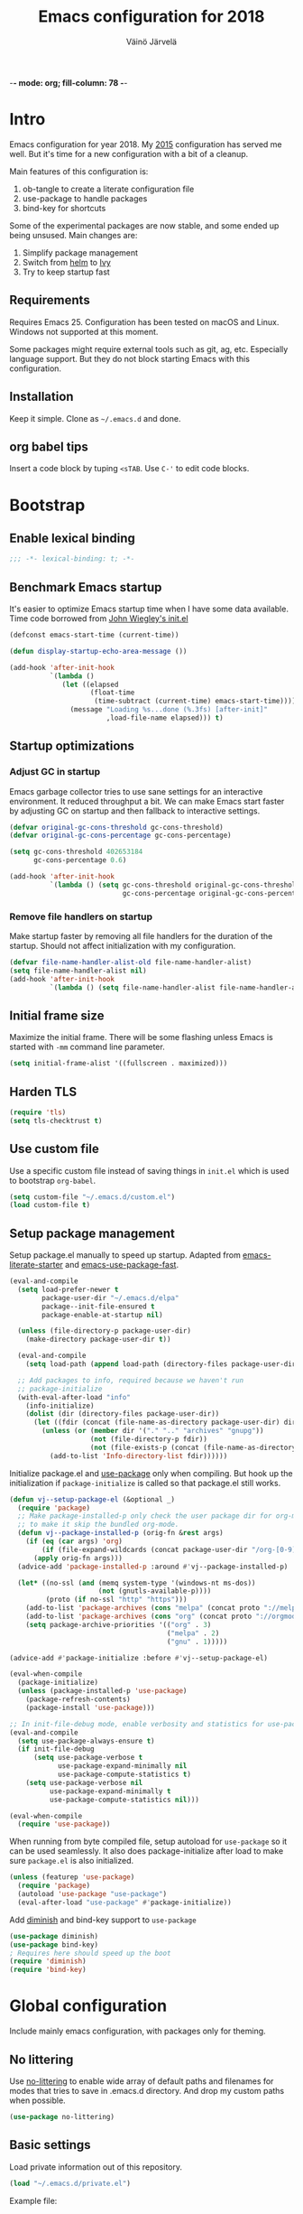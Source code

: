 -*- mode: org; fill-column: 78 -*-
#+TITLE: Emacs configuration for 2018
#+AUTHOR: Väinö Järvelä
#+OPTIONS: toc:4 h:4

* Intro

Emacs configuration for year 2018. My [[https://github.com/Kaali/vj-emacs-0f][2015]] configuration has served me
well. But it's time for a new configuration with a bit of a cleanup.

Main features of this configuration is:

1. ob-tangle to create a literate configuration file
2. use-package to handle packages
3. bind-key for shortcuts

Some of the experimental packages are now stable, and some ended up
being unsused. Main changes are:

1. Simplify package management
2. Switch from [[https://github.com/emacs-helm/helm][helm]] to [[https://github.com/abo-abo/swiper][Ivy]]
3. Try to keep startup fast

** Requirements

Requires Emacs 25. Configuration has been tested on macOS and
Linux. Windows not supported at this moment.

Some packages might require external tools such as git, ag, etc.
Especially language support. But they do not block starting Emacs with
this configuration.

** Installation

Keep it simple. Clone as =~/.emacs.d= and done.

** org babel tips

Insert a code block by tuping =<sTAB=.
Use =C-'= to edit code blocks.

* Bootstrap
** Enable lexical binding
#+BEGIN_SRC emacs-lisp
  ;;; -*- lexical-binding: t; -*-
#+END_SRC

** Benchmark Emacs startup

It's easier to optimize Emacs startup time when I have some data
available. Time code borrowed from [[https://github.com/jwiegley/dot-emacs/blob/master/init.el][John Wiegley's init.el]]

#+BEGIN_SRC emacs-lisp
  (defconst emacs-start-time (current-time))

  (defun display-startup-echo-area-message ())

  (add-hook 'after-init-hook
            `(lambda ()
               (let ((elapsed
                      (float-time
                       (time-subtract (current-time) emacs-start-time))))
                 (message "Loading %s...done (%.3fs) [after-init]"
                          ,load-file-name elapsed))) t)
#+END_SRC

** Startup optimizations
*** Adjust GC in startup

Emacs garbage collector tries to use sane settings for an interactive
environment. It reduced throughput a bit. We can make Emacs start
faster by adjusting GC on startup and then fallback to interactive
settings.

#+BEGIN_SRC emacs-lisp
  (defvar original-gc-cons-threshold gc-cons-threshold)
  (defvar original-gc-cons-percentage gc-cons-percentage)

  (setq gc-cons-threshold 402653184
        gc-cons-percentage 0.6)

  (add-hook 'after-init-hook
            `(lambda () (setq gc-cons-threshold original-gc-cons-threshold
                              gc-cons-percentage original-gc-cons-percentage)) t)

#+END_SRC
*** Remove file handlers on startup

Make startup faster by removing all file handlers for the duration of
the startup. Should not affect initialization with my configuration.

#+BEGIN_SRC emacs-lisp
  (defvar file-name-handler-alist-old file-name-handler-alist)
  (setq file-name-handler-alist nil)
  (add-hook 'after-init-hook
            `(lambda () (setq file-name-handler-alist file-name-handler-alist-old)) t)
#+END_SRC

** Initial frame size

Maximize the initial frame. There will be some flashing unless Emacs
is started with =-mm= command line parameter.

#+BEGIN_SRC emacs-lisp
  (setq initial-frame-alist '((fullscreen . maximized)))
#+END_SRC

** Harden TLS

#+BEGIN_SRC emacs-lisp
  (require 'tls)
  (setq tls-checktrust t)
#+END_SRC

** Use custom file
Use a specific custom file instead of saving things in =init.el= which
is used to bootstrap =org-babel=.

#+BEGIN_SRC emacs-lisp
  (setq custom-file "~/.emacs.d/custom.el")
  (load custom-file t)
#+END_SRC

** Setup package management

Setup package.el manually to speed up startup. Adapted from
[[https://github.com/gilbertw1/emacs-literate-starter/blob/master/emacs.org#emacs-initialization][emacs-literate-starter]] and [[https://github.com/nilcons/emacs-use-package-fast][emacs-use-package-fast]].

#+BEGIN_SRC emacs-lisp
  (eval-and-compile
    (setq load-prefer-newer t
          package-user-dir "~/.emacs.d/elpa"
          package--init-file-ensured t
          package-enable-at-startup nil)

    (unless (file-directory-p package-user-dir)
      (make-directory package-user-dir t))

    (eval-and-compile
      (setq load-path (append load-path (directory-files package-user-dir t "^[^.]" t))))

    ;; Add packages to info, required because we haven't run
    ;; package-initialize
    (with-eval-after-load "info"
      (info-initialize)
      (dolist (dir (directory-files package-user-dir))
        (let ((fdir (concat (file-name-as-directory package-user-dir) dir)))
          (unless (or (member dir '("." ".." "archives" "gnupg"))
                      (not (file-directory-p fdir))
                      (not (file-exists-p (concat (file-name-as-directory fdir) "dir"))))
            (add-to-list 'Info-directory-list fdir))))))
#+END_SRC

Initialize package.el and [[https://github.com/jwiegley/use-package][use-package]] only when compiling. But hook up
the initialization if =package-initialize= is called so that package.el
still works.

#+BEGIN_SRC emacs-lisp
  (defun vj--setup-package-el (&optional _)
    (require 'package)
    ;; Make package-installed-p only check the user package dir for org-mode
    ;; to make it skip the bundled org-mode.
    (defun vj--package-installed-p (orig-fn &rest args)
      (if (eq (car args) 'org)
          (if (file-expand-wildcards (concat package-user-dir "/org-[0-9]*")) t nil)
        (apply orig-fn args)))
    (advice-add 'package-installed-p :around #'vj--package-installed-p)

    (let* ((no-ssl (and (memq system-type '(windows-nt ms-dos))
                        (not (gnutls-available-p))))
           (proto (if no-ssl "http" "https")))
      (add-to-list 'package-archives (cons "melpa" (concat proto "://melpa.org/packages/")) t)
      (add-to-list 'package-archives (cons "org" (concat proto "://orgmode.org/elpa/")) t)
      (setq package-archive-priorities '(("org" . 3)
                                         ("melpa" . 2)
                                         ("gnu" . 1)))))

  (advice-add #'package-initialize :before #'vj--setup-package-el)

  (eval-when-compile
    (package-initialize)
    (unless (package-installed-p 'use-package)
      (package-refresh-contents)
      (package-install 'use-package)))

  ;; In init-file-debug mode, enable verbosity and statistics for use-package.
  (eval-and-compile
    (setq use-package-always-ensure t)
    (if init-file-debug
        (setq use-package-verbose t
              use-package-expand-minimally nil
              use-package-compute-statistics t)
      (setq use-package-verbose nil
            use-package-expand-minimally t
            use-package-compute-statistics nil)))

  (eval-when-compile
    (require 'use-package))
#+END_SRC

When running from byte compiled file, setup autoload for =use-package=
so it can be used seamlessly. It also does package-initialize after
load to make sure =package.el= is also initialized.

#+BEGIN_SRC emacs-lisp
  (unless (featurep 'use-package)
    (require 'package)
    (autoload 'use-package "use-package")
    (eval-after-load "use-package" #'package-initialize))
#+END_SRC

Add [[https://github.com/emacsmirror/diminish][diminish]] and bind-key support to =use-package=

#+BEGIN_SRC emacs-lisp
  (use-package diminish)
  (use-package bind-key)
  ; Requires here should speed up the boot
  (require 'diminish)
  (require 'bind-key)
#+END_SRC

* Global configuration

Include mainly emacs configuration, with packages only for theming.

** No littering

Use [[https://github.com/emacscollective/no-littering][no-littering]] to enable wide array of default paths and filenames for modes
that tries to save in .emacs.d directory. And drop my custom paths when
possible.

#+BEGIN_SRC emacs-lisp
  (use-package no-littering)
#+END_SRC

** Basic settings

Load private information out of this repository.

#+BEGIN_SRC emacs-lisp
  (load "~/.emacs.d/private.el")
#+END_SRC

Example file:

#+BEGIN_SRC emacs-lisp :tangle no
  (setq user-full-name "Väinö Järvelä"
        user-mail-address "vaino.jarvela@example.com")
#+END_SRC

Some really basic self-explanatory settings:

#+BEGIN_SRC emacs-lisp
  (setq
   inhibit-startup-message t
   require-final-newline t
   major-mode 'text-mode
   confirm-kill-emacs 'y-or-n-p
   kill-do-not-save-duplicates t)

  (put 'narrow-to-region 'disabled nil)

  (defalias 'yes-or-no-p 'y-or-n-p)

  (setq sentence-end-double-space nil)

  (set-language-environment "UTF-8")
  (prefer-coding-system 'utf-8)
  (setq locale-coding-system 'utf-8)

  (setq mouse-yank-at-point t)
  (setq save-interprogram-paste-before-kill t)

  (setq scroll-conservatively 1000
        scroll-margin 0
        scroll-preserve-screen-position t
        hscroll-margin 1
        hscroll-step 1)
#+END_SRC

Revert changed files automatically if I haven't touched them:

#+BEGIN_SRC emacs-lisp
  (global-auto-revert-mode t)
  (diminish 'auto-revert-mode)
#+END_SRC

Mark-ring is navigable by typing =C-u C-SPC= and then repeating
=C-SPC= forever:

#+BEGIN_SRC emacs-lisp
  (setq set-mark-command-repeat-pop t)
#+END_SRC

When executing shell commands from emacs, set =PATH= correctly. This
slows down Emacs startup quite a lot depending on what the shell does.
I have [[https://github.com/creationix/nvm][nvm]] installed, which slows it down quite a lot.

For some reason I have to run it twice to get a final =PATH= should
investigate why.

#+BEGIN_SRC emacs-lisp
  (use-package exec-path-from-shell
    :unless (memq window-system '(w32))
    :config
    (setq exec-path-from-shell-check-startup-files nil)
    (if (>= emacs-major-version 26)
        (make-thread #'exec-path-from-shell-initialize)
      (exec-path-from-shell-initialize)))
#+END_SRC

Delete selected text when backspacing:

#+BEGIN_SRC emacs-lisp
  (delete-selection-mode t)
#+END_SRC

When splitting windows, resize them all equally instead of just
splitting the active window:

#+BEGIN_SRC emacs-lisp
  (setq window-combination-resize t)
#+END_SRC

Setup backups and history.

#+BEGIN_SRC emacs-lisp
  (savehist-mode 1)
  (setq history-length t)
  (setq history-delete-duplicates t)
  (setq savehist-save-minibuffer-history 1)
  (setq savehist-additional-variables
        '(kill-ring
          search-ring
          regexp-search-ring))
#+END_SRC

Emacs 26 has a better auto save system, which actually auto saves the
original file. That it what I actually want of a auto save system. So
on Emacs 26 use the new auto save system and disable backups as they
are not needed anymore. And I have never actually restored a old
backup from Emacs so it's not necessary for that either.

#+BEGIN_SRC emacs-lisp
  (if (>= emacs-major-version 26)
      (progn
        (auto-save-visited-mode t)
        (setq auto-save-timeout 30
              auto-save-interval 0
              make-backup-files nil
              create-lockfiles nil))
    (progn
      (setq delete-old-versions -1)
      (setq version-control t)
      (setq vc-make-backup-files t)
      (setq auto-save-file-name-transforms '((".*" "~/.emacs.d/auto-save-list/" t)))
  ))
#+END_SRC

Also enable out-of-focus auto saving. The timing can be wrong when
switching between shell and Emacs to run commands. So make sure that
all files are saved when Emacs goes out of focus.

#+BEGIN_SRC emacs-lisp
  (when (>= emacs-major-version 26)
      (defun save-some-buffers-without-prompt ()
        (save-some-buffers
         :no-prompt
         (lambda ()
           (not (and buffer-auto-save-file-name
                     auto-save-visited-file-name)))))
      (add-hook 'focus-out-hook #'save-some-buffers-without-prompt))
#+END_SRC

** Indentation

Sadly tabs seems to have lost the indentation war. So let's just use
spaces:

#+BEGIN_SRC emacs-lisp
  (setq-default indent-tabs-mode nil)
#+END_SRC

Indent with 4 spaces and set some default styles:

#+BEGIN_SRC emacs-lisp
  (setq c-default-style
        '((java-mode . "java") (awk-mode . "awk") (other . "bsd"))
        c-basic-offset 4)
#+END_SRC

** Compilation

By default Emacs sticks to the bottom of the compilation buffer only
if the user puts the point at the bottom.

Automatic scrolling can be enabled with:

#+BEGIN_SRC emacs-lisp :tangle no
  (setq compilation-scroll-output t)
#+END_SRC

But I like it more that it stops at the first error with:

#+BEGIN_SRC emacs-lisp
  (setq compilation-scroll-output 'first-error)
#+END_SRC

I usually use multiple frames to split my display. So please don't
open more than one compilation buffer:

#+BEGIN_SRC emacs-lisp
  (add-to-list
   'display-buffer-alist
   '("\\*compilation\\*" display-buffer-reuse-window
     (reusable-frames . t)))
#+END_SRC

** Windows settings

Speed up reading sub-process output on Windows. The default setting is
optimized for MS-DOS sub-processes. This is the new default in Emacs
master-branch.

#+BEGIN_SRC emacs-lisp
  (when (boundp 'w32-pipe-read-delay)
    (setq w32-pipe-read-delay 0))
#+END_SRC

** Mac settings

Setup Mac keyboard to be close to Linux.

#+BEGIN_SRC emacs-lisp
  (if (eq system-type 'darwin)
    (setq mac-pass-option-to-system nil
          mac-pass-control-to-system nil
          mac-pass-command-to-system nil
          mac-command-key-is-meta t
          mac-option-key-is-meta nil
          mac-command-modifier 'meta
          mac-option-modifier 'control
          mac-control-modifier 'control
          mac-function-modifier 'meta))
#+END_SRC

Use macOS default browser for urls:

#+BEGIN_SRC emacs-lisp
  (if (eq system-type 'darwin)
      (setq browse-url-browser-function 'browse-url-default-macosx-browser))
#+END_SRC

I don't like macOS native fullscreen mode, so if I wish to run Emacs
in fullscreen-mode, then fake it rather than using native stuff:

#+BEGIN_SRC emacs-lisp
  (setq ns-use-native-fullscreen nil)
#+END_SRC

** Visual

Set a font.

#+BEGIN_SRC emacs-lisp
  ;; adapted from https://www.emacswiki.org/emacs/SetFonts
  (require 'seq)
  (defun font-candidate (&rest fonts)
    "Return the first available font."
    (seq-find (lambda (x) (find-font (font-spec :name x))) fonts))

  (if (eq system-type 'windows-nt)
      (progn
        (setq inhibit-compacting-font-caches t)
        (set-frame-font (font-candidate "Noto Mono-9" "Input-13" "DejaVu Sans Mono-9" "Consolas-9") nil t))
    (set-frame-font (font-candidate "Noto Mono-12" "Input-13" "DejaVu Sans Mono-9" "Consolas-9") nil t))
  (set-face-attribute 'default (selected-frame))
#+END_SRC

Disable extra emacs cruft.

#+BEGIN_SRC emacs-lisp
  (tool-bar-mode -1)
  (scroll-bar-mode -1)
  (unless (eq system-type 'mac)
    (menu-bar-mode -1))
#+END_SRC

Setup a dark theme. Light theme makes the text crisper, but I cannot find
light themes with good contrast while not being glaring.

#+BEGIN_SRC emacs-lisp
  (use-package color-theme-sanityinc-tomorrow
    :demand t
    :config
    (load-theme 'sanityinc-tomorrow-night t))
#+END_SRC

Global settings related to Emacs UI.

#+BEGIN_SRC emacs-lisp
  (setq-default
   ;; Improve performance, especially with long lines or large buffers
   bidi-display-reordering nil
   jit-lock-stealth-nice 0.1
   jit-lock-stealth-time 0.2
   ;; Clean up visual cruft
   indicate-buffer-boundaries nil
   indicate-empty-lines nil)
#+END_SRC

Make the fringe a bit smaller. Looks a lot nicer than the default wide
one when using [[diff-hl]] in the fringe. But it also requires some care
with some fringe bitmaps, which is why I include [[fringe-helper]].

#+BEGIN_SRC emacs-lisp
  (fringe-mode 4)
#+END_SRC

Show column number and buffer size in the modeline.

#+BEGIN_SRC emacs-lisp
  (column-number-mode t)
  (size-indication-mode t)
#+END_SRC

Reduce Emacs bells but keep it on as a visual bell.

Previously I tried to flash the modeline but in some cases it made
Emacs slow down a lot. Especially on Windows.

Implementation is based on [[https://www.emacswiki.org/emacs/AlarmBell][AlarmBell Emacs Wiki]].

#+BEGIN_SRC emacs-lisp
  (setq visual-bell 1)
  (setq ring-bell-function
        (lambda ()
          (unless (memq this-command
                        '(isearch-abort
                          abort-recursive-edit 
                          exit-minibuffer
                          keyboard-quit))
            (ding))))
#+END_SRC

Modeline customization. I'm removing the vc-mode stuff as it's usually
out of date with magit.

#+BEGIN_SRC emacs-lisp
  (defun vj--modeline-justify (left right)
    (let* ((l (format-mode-line left))
           (r (format-mode-line right))
           (width (max 0 (- (window-total-width) (string-width l) (string-width r))))
           (fill (make-string width ? )))
      (concat l fill r)))

  (defvar vj--projectile-mode-line)
  (put 'vj--projectile-mode-line 'risky-local-variable t)
  (eval-after-load "projectile"
    '(progn
       (setq vj--projectile-mode-line
             '(:propertize
               (:eval (when (projectile-project-p)
                        (concat " [" (projectile-project-name) "]")))))))

  (setq-default mode-line-format
                '((:eval (vj--modeline-justify
                          '("%e"
                            mode-line-front-space
                            mode-line-modified
                            "%4l:%c"
                            vj--projectile-mode-line
                            " %[" mode-line-buffer-identification "%]")
                          '(" "
                            mode-line-modes
                            mode-line-misc-info
                            mode-line-end-spaces)))))
#+END_SRC

** Keyboard
*** Global keyboard

I use this key for switching between windows in a single application
on macOS, but Emacs eats the shortcut when I try to use the same
shortcut for switching between frames:

#+BEGIN_SRC emacs-lisp
  (bind-key "M-`" 'other-frame)
#+END_SRC

Free =C-m= from being return, and bindable as a shortcut:

#+BEGIN_SRC emacs-lisp
  (define-key input-decode-map [?\C-m] [C-m])
#+END_SRC

I like to use meta+arrow for moving between windows:

#+BEGIN_SRC emacs-lisp
  (windmove-default-keybindings 'meta)
#+END_SRC

Setup better defaults for Emacs keybindings:

#+BEGIN_SRC emacs-lisp
  ;; Always reindent on newline
  (bind-key "RET" 'newline-and-indent)

  ;; I want to use regexps by default with query-replace
  (bind-key "M-%" 'query-replace-regexp)
  (bind-key "C-M-%" 'query-replace)

  ;; Kill this buffer by default
  (bind-key "C-x k" 'kill-this-buffer)
  (bind-key "C-x K" 'kill-buffer)

  ;; With control as meta, I need C-/ for completion because of muscle
  ;; memory, and I never use C-z
  (bind-key "C-z" 'undo)
#+END_SRC

I use join-line a lot:

#+BEGIN_SRC emacs-lisp
  (bind-key "M-j" 'join-line)
#+END_SRC

*** Vim-like features

I don't like emacs =zap-to-char= as it eats the char I'm zapping to. I
usually/always want to keep the char I'm zapping to.

#+BEGIN_SRC emacs-lisp
  (defun vj/zap-up-to-char (arg char)
    "Zap up to a character."
    (interactive "p\ncZap up to char: ")
    (zap-to-char arg char)
    (insert char)
    (forward-char -1))

  (bind-key "M-z" 'vj/zap-up-to-char)
#+END_SRC

*** cycle spacing
This requires a bit newer emacs version. It allows you to cycle
between three different whitespace amount around a point:

1. Delete all but one space
2. Delete all space
3. Keep original spaces

#+BEGIN_SRC emacs-lisp
  (bind-key* "C-M-SPC" 'cycle-spacing)
#+END_SRC

** el-patch

Use [[https://github.com/raxod502/el-patch][el-patch]] for modifying package functionality. Provides a safer way
to modify defs by providing validation and diffing capabilities.

#+BEGIN_SRC emacs-lisp
  (use-package el-patch
    :commands (el-patch-defmacro el-patch-defsubst el-patch-defvar
               el-patch-defconst el-patch-defcustom
               el-patch-define-minor-mode el-patch-feature))
#+END_SRC

** async

Use [[https://github.com/jwiegley/emacs-async][emacs-async]] to compile packages asynchronously.

#+BEGIN_SRC emacs-lisp
  (use-package async
    :config
    (setq async-bytecomp-package-mode t))
#+END_SRC

* Major modes
** Magit

[[https://magit.vc/][Magit]] the magic git integration.

#+BEGIN_SRC emacs-lisp
  (use-package magit
    :defer 5
    :after ivy
    :preface
    (defun vj--demand-magit-if-git-registered ()
      (when (vc-git-registered (buffer-file-name))
        (require 'magit)))
    (add-to-list 'find-file-hook #'vj--demand-magit-if-git-registered)
    :config
    (setq
     magit-completing-read-function 'ivy-completing-read
     magit-save-repository-buffers 'dontask
     magit-wip-after-save-local-mode-lighter nil
     magit-wip-after-apply-mode-lighter nil
     magit-wip-before-change-mode-lighter nil
     magit-no-message '("Turning on magit-auto-revert-mode...")
     git-commit-summary-max-length 50)
    (magit-wip-after-save-mode)
    (magit-wip-after-apply-mode)
    (magit-wip-before-change-mode)
    :bind ("C-x g" . magit-status))
#+END_SRC

Also install [[https://github.com/magit/git-modes][git-modes]] from =Magit= to make editing git files a bit
better. They are actually released as three packages.

#+BEGIN_SRC emacs-lisp
  (use-package gitconfig-mode
    :mode ("/\\.gitconfig\\'"
           "/\\.git/config\\'"
           "/modules/.*/config\\'"
           "/git/config\\'"
           "/\\.gitmodules\\'"
           "/etc/gitconfig\\'"))

  (use-package gitattributes-mode
    :mode ("/\\.gitattributes\\'"
           "/info/attributes\\'"
           "/git/attributes\\'"))

  (use-package gitignore-mode
    :mode ("/\\.gitignore\\'"
           "/info/exclude\\'"
           "/git/ignore\\'"))
#+END_SRC

Use [[https://github.com/magit/ssh-agency/blob/master/ssh-agency.el][ssh-agency]] to handle ssh-agent for git with Windows.

#+BEGIN_SRC emacs-lisp
  (use-package ssh-agency
    :after magit
    :if (eq system-type 'windows-nt))
#+END_SRC

** yaml

#+BEGIN_SRC emacs-lisp
  (use-package yaml-mode
    :mode "\\.ya?ml$")
#+END_SRC

** jinja2

#+BEGIN_SRC emacs-lisp
  (use-package jinja2-mode
    :mode ("\\.j2\\'" . jinja2-mode))
#+END_SRC

** markdown

#+BEGIN_SRC emacs-lisp
  (use-package markdown-mode
    :mode "\\.md$")
#+END_SRC

** ediff

The default configuration is horrible for window configurations. I
really don't want any package to create new frames for me. And I
usually split my display vertically, so use horizontal splits.

Also add a hook that saves and restores window configurations when I'm
done with =ediff=.

When running ediff from magit, it creates a temporary C -buffer. Emacs
26 auto-save-visited-mode tries to save that buffer and asks for a
filename for it. This seems to be because ediff hooks up
auto-save-mode and touches some buffer local variables which makes
this happen.

So my quick fix is to just override that function when running Emacs
>= 26. This is a hack, but it works for me.

#+BEGIN_SRC emacs-lisp
  (setq ediff-window-setup-function 'ediff-setup-windows-plain)
  (setq ediff-split-window-function 'split-window-horizontally)

  (add-hook 'ediff-load-hook
            (lambda ()
              (when (>= emacs-major-version 26)
                (defun ediff-arrange-autosave-in-merge-jobs (merge-buffer-file)))
              (add-hook 'ediff-before-setup-hook
                        (lambda ()
                          (setq ediff-saved-window-configuration (current-window-configuration))))
              (let ((restore-window-configuration
                     (lambda ()
                       (set-window-configuration ediff-saved-window-configuration))))
                (add-hook 'ediff-quit-hook restore-window-configuration 'append)
                (add-hook 'ediff-suspend-hook restore-window-configuration 'append))))
#+END_SRC

** eshell

#+BEGIN_SRC emacs-lisp
    (use-package eshell
      :preface
      (defun vj--new-eshell () (interactive) (eshell t))

      ;; isearch things copied from jwiegley's emacs config
      (defvar eshell-isearch-map
        (let ((map (copy-keymap isearch-mode-map)))
          (define-key map [(control ?m)] 'eshell-isearch-return)
          (define-key map [return]       'eshell-isearch-return)
          (define-key map [(control ?r)] 'eshell-isearch-repeat-backward)
          (define-key map [(control ?s)] 'eshell-isearch-repeat-forward)
          (define-key map [(control ?g)] 'eshell-isearch-abort)
          (define-key map [backspace]    'eshell-isearch-delete-char)
          (define-key map [delete]       'eshell-isearch-delete-char)
          map)
        "Keymap used in isearch in Eshell.")

      (defun eshell-initialize ()
        (defun eshell-spawn-external-command (beg end)
          "Parse and expand any history references in current input."
          (save-excursion
            (goto-char end)
            (when (looking-back "&!" beg)
              (delete-region (match-beginning 0) (match-end 0))
              (goto-char beg)
              (insert "spawn "))))

        (add-hook 'eshell-expand-input-functions 'eshell-spawn-external-command)

        (use-package em-unix
          :defer t
          :ensure nil
          :config
          (unintern 'eshell/su nil)
          (unintern 'eshell/sudo nil)))

      ;; Replace default completion with a version that ivy is hooked to.
      ;; Can't use company-mode here as it doesn't really work well with eshell.
      (add-hook 'eshell-mode-hook
                (lambda () 
                  (define-key eshell-mode-map (kbd "<tab>")
                    (lambda () (interactive) (pcomplete-std-complete)))))
      :hook (eshell-first-time-mode-hook . eshell-initialize)
      :bind (("C-x m" . eshell)
             ("C-x M" . vj--new-eshell)))
#+END_SRC

** dired

Small dired customizations

#+BEGIN_SRC emacs-lisp
  (use-package dired
    :ensure nil
    :commands dired
    :config
    (setq dired-auto-revert-buffer t))

  (use-package dired-x
    :ensure nil
    :after dired
    :config
    (setq-default dired-omit-files-p t))
#+END_SRC

Add some colors with [[https://github.com/purcell/diredfl][direfl]]

#+BEGIN_SRC emacs-lisp
  (use-package diredfl
    :after dired
    :hook (dired-mode . diredfl-mode))
#+END_SRC

Use [[https://github.com/Fuco1/dired-hacks#dired-collapse][dired-collapse]] to collapse directories with just a single file
into one entry in dired.

#+BEGIN_SRC emacs-lisp
  (use-package dired-collapse
    :after dired
    :hook (dired-mode . dired-collapse-mode))
#+END_SRC

** org

org-mode is excellent, I just use it too little.

#+BEGIN_SRC emacs-lisp
  (use-package org
    :bind (("C-c a" . org-agenda))
    :mode ("\\.org$" . org-mode)
    :hook (org-mode . auto-fill-mode)
    :config
    (setq org-startup-folded t
          org-startup-with-inline-images t
          org-startup-truncated t
          org-agenda-start-with-log-mode t
          org-directory "~/Documents/org"
          org-default-notes-file (concat org-directory "/notes.org")
          org-replace-disputed-keys t
          org-hide-emphasis-markers t))
#+END_SRC

** Projectile

Project management support.

#+BEGIN_SRC emacs-lisp
  (use-package projectile
    :demand t
    :commands projectile-mode
    :config
    (setq
     projectile-keymap-prefix (kbd "C-c p")
     projectile-completion-system 'ivy
     projectile-enable-caching nil
     projectile-indexing-method 'alien
     projectile-mode-line nil)
    (projectile-mode))
#+END_SRC

Projectile counsel support.

#+BEGIN_SRC emacs-lisp
  (use-package counsel-projectile
    :demand t
    :after (counsel projectile)
    :commands (counsel-projectile-find-file
               counsel-projectile-find-dir
               counsel-projectile-switch-to-buffer
               counsel-projectile-grep counsel-projectile-ag
               counsel-projectile)
    :bind (([remap projectile-find-file]        . counsel-projectile-find-file)
           ([remap projectile-find-dir]         . counsel-projectile-find-dir)
           ([remap projectile-switch-to-buffer] . counsel-projectile-switch-to-buffer)
           ([remap projectile-grep]             . counsel-projectile-grep)
           ([remap projectile-ag]               . counsel-projectile-ag)
           ("C-;" . counsel-projectile)))
#+END_SRC

** Python

Default to Python 3 on macOS. Requires installation from homebrew.

#+BEGIN_SRC emacs-lisp
  (if (eq system-type 'darwin)
      (setq python-shell-interpreter "python3"))
#+END_SRC

#+BEGIN_SRC emacs-lisp
  (use-package python
    :mode ("\\.py$" . python-mode)
    :interpreter ("python" . python-mode))
#+END_SRC

Setup Anaconda mode for Python autocomplete and navigation.

NOTE: Anaconda is disabled for now as I'm testing [[eglot]] with
[[https://github.com/palantir/python-language-server][python-language-server]].

#+BEGIN_SRC emacs-lisp
  (use-package anaconda-mode
    :disabled t
    :after python
    :commands anaconda-mode
    :hook ((python-mode . anaconda-mode)
           (python-mode . anaconda-eldoc-mode)))

  (use-package company-anaconda
    :after (python anaconda-mode)
    :hook (anaconda-mode . (lambda () (add-to-list 'company-backends 'company-anaconda))))
#+END_SRC

** C and C++

I like to use =subword-mode= in C -languages and I don't like when
namespaces in C++ indents the block, as then all my code would be at
indentation level 2.

#+BEGIN_SRC emacs-lisp
  (use-package cc-mode
    :mode (("\\.h\\(h?\\|xx\\|pp\\)\\'" . c++-mode)
           ("\\(\\.h|\\.c\\)" . c-mode))
    :preface
    (defun my-c-mode-setup ()
      (subword-mode 1)
      (c-set-offset 'innamespace 4))
    :config
    (add-hook 'c-mode-common-hook 'my-c-mode-setup))
#+END_SRC

**** RTags

=irony-mode= has not been a complete success for me, with a lot of
timeouts or just not understanding other than basic method or function
lookup. It's quite nice and easy to setup, but it leaves me wanting
more. So I'm going to try out [[https://github.com/Andersbakken/rtags][rtags]] which is a more complete C++
system, which provides autocomplete, diagnostics, refactoring and
navigation.

The problem is that it's a bit more complicated to setup, and tool
support seems to be a bit lacking vs. separate tools such as
=irony-mode= and =gtags=.

#+BEGIN_SRC emacs-lisp
  (use-package rtags
    :after (company cc-mode)
    :commands rtags-mode
    :config
    (rtags-enable-standard-keybindings c-mode-base-map)
    (setq rtags-display-result-backend 'ivy))
#+END_SRC

**** Irony

For autocomplete use [[https://github.com/Sarcasm/irony-mode][irony-mode]], as it seems to be quite lightweight,
but still quite feature complete. =company-mode= can do completion
quite well without =irony-mode= but with =irony-mode= we get better
project support and other tools.

To get =irony-mode= working, you have to run =irony-install-server=
command, and have =libclang= installed on your system. On a Mac you
can install =libclang= with:

#+BEGIN_SRC sh :tangle no
  $ brew install llvm --with-clang
#+END_SRC

#+BEGIN_SRC emacs-lisp
  (use-package irony
    :after cc-mode
    :init
    (defun my-irony-mode-hook ()
      (define-key irony-mode-map [remap completion-at-point]
        'irony-completion-at-point-async)
      (define-key irony-mode-map [remap complete-symbol]
        'irony-completion-at-point-async))
    :hook ((c++-mode c-mode objc-mode) . irony-mode)
    :config
    (add-hook 'irony-mode-hook 'my-irony-mode-hook)
    (add-hook 'irony-mode-hook 'irony-cdb-autosetup-compile-options)
    (when (boundp 'w32-pipe-buffer-size)
      (setq irony-server-w32-pipe-buffer-size (* 64 1024))))

  (use-package company-irony
    :after (company irony)
    :config
    (eval-after-load 'company '(add-to-list 'company-backends 'company-irony)))
#+END_SRC

Autocomplete C headers with =company=. Needs some work for project
paths. For now I have just added a single include path from my system
to get C++ headers.

To set user headers, see =company-c-headers-path-user=.

#+BEGIN_SRC emacs-lisp
  (use-package company-c-headers
    :after (company cc-mode)
    :config
    (add-to-list 'company-backends 'company-c-headers))
#+END_SRC

Because =irony= mode can read compile options from multiple different
project styles, it's convenient to use [[https://github.com/Sarcasm/flycheck-irony][flycheck-irony]] for =flycheck=.

#+BEGIN_SRC emacs-lisp
  (use-package flycheck-irony
    :after (flycheck irony)
    :config (eval-after-load 'flycheck '(add-to-list 'flycheck-checkers 'irony)))
#+END_SRC

There is also =irony-eldoc= for seeing function interfaces when you
place the point on top of a function. It can only understand overloads
by arity, but it's better than nothing.

#+BEGIN_SRC emacs-lisp
  (use-package irony-eldoc
    :after (irony eldoc)
    :hook (irony-mode . irony-eldoc))
#+END_SRC

**** CMake
For editing CMake files:

#+BEGIN_SRC emacs-lisp
  (use-package cmake-mode
    :mode "CMakeFiles.txt")
#+END_SRC

** Javascript

Use =js2-mode= for syntax highlighting and for the AST that some
packages require. And use [[https://github.com/emacs-lsp/lsp-javascript][lsp-javascript]] for navigation / auto
complete functionality.

Requires [[https://github.com/sourcegraph/javascript-typescript-langserver][Javascript Language Server]] to be installed. Install it with:

#+BEGIN_SRC sh
  npm install -g javascript-typescript-langserver
#+END_SRC

#+BEGIN_SRC emacs-lisp
  (use-package js2-mode
    :mode "\\.js$"
    :config (setq js2-basic-offset 2))

  (use-package lsp-javascript-typescript
    :disabled t
    :init
    (defun vj--lsp-javascript-typescript-enable ()
      (unless (file-remote-p default-directory)
        (require 'lsp-javascript-typescript)
        (lsp-javascript-typescript-enable)))
    :hook (js2-mode . vj--lsp-javascript-typescript-enable))
#+END_SRC

Use [[https://github.com/magnars/js2-refactor.el][js2-refactor]] for refactoring support.

#+BEGIN_SRC emacs-lisp
  (use-package js2-refactor
    :after (js2-mode hydra)
    :hook (js2-mode . js2-refactor-mode)
    :bind ("C-c <C-m>" . js2-refactor-hydra/body)
    :config
    ;; Hydra copied from https://gist.github.com/anachronic/7af88c62db136727cd1fed17ee0a662f
    (defhydra js2-refactor-hydra (:color blue :hint nil)
      "
  ^Functions^                    ^Variables^               ^Buffer^                      ^sexp^               ^Debugging^
  ------------------------------------------------------------------------------------------------------------------------------
  [_lp_] Localize Parameter      [_ev_] Extract variable   [_wi_] Wrap buffer in IIFE    [_k_]  js2 kill      [_lt_] log this
  [_ef_] Extract function        [_iv_] Inline variable    [_ig_] Inject global in IIFE  [_ss_] split string  [_dt_] debug this
  [_ip_] Introduce parameter     [_rv_] Rename variable    [_ee_] Expand node at point   [_sl_] forward slurp
  [_em_] Extract method          [_vt_] Var to this        [_cc_] Contract node at point [_ba_] forward barf
  [_ao_] Arguments to object     [_sv_] Split var decl.    [_uw_] unwrap
  [_tf_] Toggle fun exp and decl [_ag_] Add var to globals
  [_ta_] Toggle fun expr and =>  [_ti_] Ternary to if
  [_q_]  quit"
      ("ee" js2r-expand-node-at-point)
      ("cc" js2r-contract-node-at-point)
      ("ef" js2r-extract-function)
      ("em" js2r-extract-method)
      ("tf" js2r-toggle-function-expression-and-declaration)
      ("ta" js2r-toggle-arrow-function-and-expression)
      ("ip" js2r-introduce-parameter)
      ("lp" js2r-localize-parameter)
      ("wi" js2r-wrap-buffer-in-iife)
      ("ig" js2r-inject-global-in-iife)
      ("ag" js2r-add-to-globals-annotation)
      ("ev" js2r-extract-var)
      ("iv" js2r-inline-var)
      ("rv" js2r-rename-var)
      ("vt" js2r-var-to-this)
      ("ao" js2r-arguments-to-object)
      ("ti" js2r-ternary-to-if)
      ("sv" js2r-split-var-declaration)
      ("ss" js2r-split-string)
      ("uw" js2r-unwrap)
      ("lt" js2r-log-this)
      ("dt" js2r-debug-this)
      ("sl" js2r-forward-slurp)
      ("ba" js2r-forward-barf)
      ("k" js2r-kill)
      ("q" nil))
  )
#+END_SRC

** elisp
I don't like to have =checkdoc= warning in elisp with =flycheck=

#+BEGIN_SRC emacs-lisp
  (with-eval-after-load 'flycheck
    (setq-default flycheck-disabled-checkers '(emacs-lisp-checkdoc)))
#+END_SRC

**** edebug
Use tracing with edebug, hit =T=:

#+BEGIN_SRC emacs-lisp
  (setq edebug-trace t)
#+END_SRC

**** eldoc
#+BEGIN_SRC emacs-lisp
  (use-package eldoc
    :diminish eldoc-mode
    :hook ((c-mode-common emacs-lisp-mode lisp-interaction-mode-hook) . eldoc-mode))
#+END_SRC

** lua

#+BEGIN_SRC emacs-lisp
  (use-package lua-mode
    :mode "\\.lua$"
    :interpreter "lua")
#+END_SRC

** ibuffer

Use ibuffer instead of list-buffers.

#+BEGIN_SRC emacs-lisp
  (use-package ibuffer
    :commands ibuffer
    :bind ("C-x C-b" . ibuffer))
#+END_SRC

Use [[https://github.com/purcell/ibuffer-vc][ibuffer-vc]] to add version control information and project grouping
to =ibuffer=.

#+BEGIN_SRC emacs-lisp
  (use-package ibuffer-vc
    :after ibuffer
    :commands ibuffer-vc-set-filter-groups-by-vc-root
    :config
    (setq ibuffer-formats
        '((mark modified read-only vc-status-mini " "
                (name 18 18 :left :elide)
                " "
                (size 9 -1 :right)
                " "
                (mode 16 16 :left :elide)
                " "
                (vc-status 16 16 :left)
                " "
                filename-and-process))
        ibuffer-show-empty-filter-groups nil)
    :hook (ibuffer . (lambda ()
                       (setq ibuffer-filter-groups
                             (append
                              '(
                                ("Emacs"
                                 (or
                                  (name . "^\\*scratch\\*$")
                                  (name . "^\\*Messages\\*$")))
                                ("Special buffers"
                                 (name . "^\\*.*\\*$")))
                              (ibuffer-vc-generate-filter-groups-by-vc-root)))
                       (unless (eq ibuffer-sorting-mode 'alphabetic)
                         (ibuffer-do-sort-by-filename/process))
                       (ibuffer-update nil t))))
#+END_SRC

** wgrep

For mass editing search results. [[Ivy]] also supports =wgrep= so keep it
loaded.

#+BEGIN_SRC emacs-lisp
  (use-package wgrep
    :defer 5)
#+END_SRC

** json

Use a proper [[https://github.com/joshwnj/json-mode][json-mode]] instead of =j2-mode=. Prettier colors and a
formatter.

#+BEGIN_SRC emacs-lisp
  (use-package json-mode
    :mode "\\.json$")
#+END_SRC

Also install [[https://github.com/Sterlingg/json-snatcher][json-snatcher]] for getting those json paths easily.

#+BEGIN_SRC emacs-lisp
  (use-package json-snatcher
    :commands jsons-print-path)
#+END_SRC

** nix

#+BEGIN_SRC emacs-lisp
  (use-package nix-mode
    :mode "\\.nix$")
#+END_SRC

** text-mode

#+BEGIN_SRC emacs-lisp
  (use-package text-mode
    :ensure nil
    :hook (text-mode . auto-fill-mode))
#+END_SRC

** deadgrep

Try out [[https://github.com/Wilfred/deadgrep][deadgrep]] for fast grepping with a easy to use UI.

#+BEGIN_SRC emacs-lisp
  (use-package deadgrep
    :bind ("M-s g" . deadgrep))
#+END_SRC

* Minor Modes
** prescient

Try out using [[https://github.com/raxod502/prescient.el][prescient]] for making completions smarter.

#+BEGIN_SRC emacs-lisp
  (use-package prescient
    :demand t
    :config (prescient-persist-mode))
#+END_SRC

** smex

M-x replacement. Using it to augment =counsel-M-x=.

#+BEGIN_SRC emacs-lisp
  (use-package smex
    :disabled t
    :defer 5
    :commands smex)
#+END_SRC

** Ivy

I have used [[https://github.com/emacs-helm/helm][Helm]] as a global completion and UI overhaul of emacs. I
like it, but it feels like a really complicated beast, and I'm
forgetting keybindings and stuff it can do. I'm going to try out
[[https://github.com/abo-abo/swiper][Ivy]]/Counsel this time. Which is a simple auto completion package, with
extra packages that does many of the things Helm does, but in a
seemingly simpler way.

Ivy, Swiper and Counsel are kind of interleaved, so I'm not sure where
I should enable what. But the following works. =:demand= is used to
force loading of the packages.

#+BEGIN_SRC emacs-lisp
  (use-package ivy
    :diminish ""
    :demand t
    :init
    (setq ivy-use-virtual-buffers t
          ivy-height 20
          ivy-fixed-height-minibuffer t
          ivy-count-format "%d/%d "
          ; don't use an initial input for ivy
          ivy-initial-inputs-alist nil
          ; allow regexp in any order
          ivy-re-builders-alist '((t . ivy--regex-ignore-order))
          ivy-dynamic-exhibit-delay-ms 200
          ivy-use-selectable-prompt t
          ivy-format-function #'ivy-format-function-line
          ivy-magic-tilde nil)
    :bind (
           ("C-c C-r" . ivy-resume)
           :map ivy-minibuffer-map
                ("<up>" . ivy-previous-line-or-history))
    :config
    (ivy-mode 1))
#+END_SRC

Add =ivy-hydra= to enable augmented UI features in swiper/counsel.

#+BEGIN_SRC emacs-lisp
  (use-package ivy-hydra
    :after ivy)
#+END_SRC

#+BEGIN_SRC emacs-lisp
  (use-package swiper
    :after ivy
    :commands (swiper swiper-all)
    :bind (
           ("C-M-s" . counsel-grep-or-swiper)
           ("C-c v" . ivy-push-view)
           ("C-c V" . ivy-pop-view)
           :map isearch-mode-map
           ("C-o" . swiper-from-isearch)
           ("C-M-s" . swiper-from-isearch)
           :map swiper-map
           ("M-c" . haba/swiper-mc-fixed))
    :config
    ;; https://github.com/abo-abo/swiper/issues/1304
    (defun haba/swiper-mc-fixed ()
      (interactive)
      (setq swiper--current-window-start nil)
      (swiper-mc)))
#+END_SRC

#+BEGIN_SRC emacs-lisp
  (use-package counsel
    :demand t
    :after ivy
    :commands (counsel-minibuffer-history counsel-apropos
               counsel-bookmark counsel-describe-face
               counsel-describe-function counsel-describe-variable
               counsel-descbinds counsel-M-x counsel-find-file
               counsel-find-library counsel-yank-pop
               counsel-info-lookup-symbol counsel-imenu
               counsel-recentf)
    :config
    (setq counsel-find-file-at-point t)
    :bind (([remap apropos]                  . counsel-apropos)
           ([remap bookmark-jump]            . counsel-bookmark)
           ([remap describe-face]            . counsel-describe-face)
           ([remap describe-function]        . counsel-describe-function)
           ([remap describe-variable]        . counsel-describe-variable)
           ([remap describe-bindings]        . counsel-descbinds)
           ([remap execute-extended-command] . counsel-M-x)
           ([remap find-file]                . counsel-find-file)
           ([remap find-library]             . counsel-find-library)
           ([remap yank-pop]                 . counsel-yank-pop)
           ([remap info-lookup-symbol]       . counsel-info-lookup-symbol)
           ([remap imenu]                    . counsel-imenu)
           ([remap recentf-open-files]       . counsel-recentf))
    :bind (("C-h C-h" . counsel-M-x)
           ("C-c f" . counsel-ag)
           ("C-c g" . counsel-git-grep)
           ("M-i" . counsel-imenu)))
#+END_SRC

Add my own Counsel extensions.

#+BEGIN_SRC emacs-lisp
  (use-package my-counsel
    :after counsel
    :load-path "site-lisp/counsel/"
    :bind ("C-c m" . counsel-all-mark-ring))
#+END_SRC

Ivy's switch buffer is quite bare after getting used to Helm. [[https://github.com/Yevgnen/ivy-rich][ivy-rich]]
makes it closer to Helm.

#+BEGIN_SRC emacs-lisp
  (use-package ivy-rich
    :demand t
    :config
    (setq
     ivy-virtual-abbreviate 'full
     ivy-rich-switch-buffer-align-virtual-buffer t
     ivy-rich-switch-buffer-name-max-length 40
     ivy-rich-path-style 'abbrev)
    (ivy-set-display-transformer 'counsel-projectile-switch-to-buffer 'ivy-rich-switch-buffer-transformer)
    (ivy-set-display-transformer 'ivy-switch-buffer 'ivy-rich-switch-buffer-transformer))
#+END_SRC

Use Ivy for xref.

#+BEGIN_SRC emacs-lisp
  (use-package ivy-xref
    :after (ivy xref)
    :config (setq xref-show-xrefs-function #'ivy-xref-show-xrefs))
#+END_SRC

Use [[https://github.com/PythonNut/historian.el][historian]] to get result matching based on history.

#+BEGIN_SRC emacs-lisp
  (use-package ivy-historian
    :disabled t
    :demand t
    :after ivy
    :config (ivy-historian-mode t))
#+END_SRC

Try out using [[prescient][prescient]] for making ivy a bit smarter, instead of smex and
historian.

#+BEGIN_SRC emacs-lisp
  (use-package ivy-prescient
    :after (prescient ivy)
    :config (ivy-prescient-mode))
#+END_SRC

** avy

Bundle of movement stuff.

#+BEGIN_SRC emacs-lisp
  (use-package avy
    :demand t
    :config (avy-setup-default)
    :bind* ("C-'" . avy-goto-char-timer))
#+END_SRC

** smartparens

I have had a bit of trouble with [[https://github.com/Fuco1/smartparens][smartparens]] outside of lispy stuff,
but still it seems I cannot live without it anymore.

Copied some of the smartparens configuration from [[https://github.com/raxod502/radian/blob/master/emacs/modules/radian-pairs.el][radian-pairs.el]]
(MIT License -- Copyright (c) 2016 Radon Rosborough)

#+BEGIN_SRC emacs-lisp
  (use-package smartparens
    :defer 5
    :diminish smartparens-mode
    :config
    (require 'smartparens-config)
    (smartparens-global-mode t)
    (show-smartparens-global-mode t)
    (sp-use-smartparens-bindings)
    ;; Don't use Emacs matching paren blink as smartparens does something
    ;; similar.
    (setq blink-matching-paren nil)

    (defun vj--sp-strict-kill-region-or-whole-line ()
      (interactive
       (if mark-active
           (sp-kill-region (region-beginning) (region-end))
         ;; Could not use sp-kill-whole-line here as it leaves an empty
         ;; line in the kill-ring
         (progn
           (beginning-of-line)
           (sp-kill-hybrid-sexp nil)))))
    (define-key smartparens-strict-mode-map
      [remap kill-region] #'vj--sp-strict-kill-region-or-whole-line)

    (dolist (mode sp-lisp-modes)
      (let ((mode-hook (intern (format "%S-hook" mode))))
        (add-hook mode-hook #'smartparens-strict-mode)))

    ;; Disable smartparens in org-stuff
    (with-eval-after-load 'org
      (add-to-list 'sp-ignore-modes-list #'org-mode))

    (with-eval-after-load 'org-agenda
      (add-to-list 'sp-ignore-modes-list #'org-agenda-mode))

    (defun radian-enter-and-indent-sexp (&rest _ignored)
      "Insert an extra newline after point, and reindent."
      (newline)
      (indent-according-to-mode)
      (forward-line -1)
      (indent-according-to-mode))

    (dolist (mode '(c-mode c++-mode css-mode objc-mode java-mode
                           js2-mode json-mode
                           python-mode sh-mode web-mode))
      (sp-local-pair mode "{" nil :post-handlers
                     '((radian-enter-and-indent-sexp "RET")
                       (radian-enter-and-indent-sexp "<return>"))))

    (dolist (mode '(js2-mode json-mode python-mode web-mode))
      (sp-local-pair mode "[" nil :post-handlers
                     '((radian-enter-and-indent-sexp "RET")
                       (radian-enter-and-indent-sexp "<return>"))))

    (dolist (mode '(python-mode))
      (sp-local-pair mode "(" nil :post-handlers
                     '((radian-enter-and-indent-sexp "RET")
                       (radian-enter-and-indent-sexp "<return>")))
      (sp-local-pair mode "\"\"\"" "\"\"\"" :post-handlers
                     '((radian-enter-and-indent-sexp "RET")
                       (radian-enter-and-indent-sexp "<return>")))))
#+END_SRC

** diff-hl-mode

Shows VC status at the left margin with a hook for =magit= to refresh
the status when =magit= refreshes.

#+BEGIN_SRC emacs-lisp
  (use-package diff-hl
    :defer 5
    :hook (magit-post-refresh . diff-hl-magit-post-refresh)
    :config
    (global-diff-hl-mode))
#+END_SRC

** uniquify

I don't like the default buffer name uniquefier style, which appends
directory at the end of a non-unique buffer name, e.g. ~foo<bar/quux>~
and ~foo<something/else>~. So set the style to =forward=, which skips
the greatest common denominator directory:

#+BEGIN_SRC emacs-lisp
  (setq uniquify-buffer-name-style 'forward)
  (setq uniquify-min-dir-content 2)
#+END_SRC

** expand-region

This is a game changer of text editing in Emacs for me. In a way it
replaces Vim's motion stuff for me, but visually.

#+BEGIN_SRC emacs-lisp
  (use-package expand-region
    :bind (("M-[" . er/contract-region)
           ("M-]" . er/expand-region)))
#+END_SRC

** multiple-cursors

After getting used to this, I use it more often than search&replace
facilities. Except that it has a lot of compatibilty issues with
different modes.

mc shortcuts copied from:
https://github.com/jwiegley/dot-emacs/blob/8e669ab1aa420486d93276db2de8fb0c0948cd6d/init.el#L2643


#+BEGIN_SRC emacs-lisp
  (use-package multiple-cursors
    :after (selected phi-search)
    :defer 5
    :bind (("C-<" . mc/mark-previous-like-this)
           ("C->" . mc/mark-next-like-this)
           ("C-*" . mc/mark-all-like-this)
           ("S-<down-mouse-1>")
           ("S-<mouse-1>" . mc/add-cursor-on-click))
    :bind (:map mc/keymap
                ("C-s" . phi-search)
                ("C-r" . phi-search-backward))
    :bind (:map selected-keymap
                ("c"   . mc/edit-lines)
                ("*"   . mc/mark-all-like-this)
                ("."   . mc/mark-next-like-this)
                ("<"   . mc/unmark-next-like-this)
                ("C->" . mc/skip-to-next-like-this)
                (","   . mc/mark-previous-like-this)
                (">"   . mc/unmark-previous-like-this)
                ("C-<" . mc/skip-to-previous-like-this)
                ("y"   . mc/mark-next-symbol-like-this)
                ("Y"   . mc/mark-previous-symbol-like-this)
                ("w"   . mc/mark-next-word-like-this)
                ("W"   . mc/mark-previous-word-like-this)
                ("?"   . mc-hide-unmatched-lines-mode)))
#+END_SRC

** phi-search

Use [[https://github.com/zk-phi/phi-search][phi-search]] as an isearch replacement when doing [[multiple-cursors][multiple-cursors]] stuff, as
isearch doesn't work there. Not yet going to replace isearch though.

#+BEGIN_SRC emacs-lisp
  (use-package phi-search
    :defer 5)

  (use-package phi-search-mc
    :after (phi-search multiple-cursors)
    :config
    (phi-search-mc/setup-keys)
    (add-hook 'isearch-mode-mode #'phi-search-from-isearch-mc/setup-keys))
#+END_SRC

** undo-tree

Handle undo as a tree. More intuitive than emacs default for me.

#+BEGIN_SRC emacs-lisp
  (use-package undo-tree
    :diminish undo-tree-mode
    :demand t
    :bind (:map undo-tree-map
                ("C-/" . nil))
    :config
    (global-undo-tree-mode)
    (setq undo-tree-auto-save-history nil))
#+END_SRC

** winner-mode
Let's me undo and redo window configurations.

#+BEGIN_SRC emacs-lisp
  (winner-mode t)
#+END_SRC

** recentf

#+BEGIN_SRC emacs-lisp
  (use-package recentf
    :config
    (setq recentf-max-saved-items 500
          recentf-max-menu-items 15
          recentf-auto-cleanup 'never)
    (recentf-mode t))
#+END_SRC

** company

Use [[https://github.com/company-mode/company-mode][company-mode]] for auto completion.

#+BEGIN_SRC emacs-lisp
  (use-package company
    :defer 5
    :diminish company-mode
    :hook (after-init . global-company-mode)
    :bind (("M-/" . company-complete)
           ("C-/" . company-yasnippet))
    :config
    (setq company-minimum-prefix-length 2
          company-selection-wrap-around t
          company-show-numbers t
          company-tooltip-align-annotations t
          company-require-match nil
          company-dabbrev-downcase nil
          company-dabbrev-ignore-case nil))
#+END_SRC

Use [[https://github.com/expez/company-quickhelp][company-quickhelp]] to show documentation of the completion
candidate.

#+BEGIN_SRC emacs-lisp
  (use-package company-quickhelp
    :after company
    :bind (:map company-active-map
                ("C-c h" . company-quickhelp-manual-begin)))
#+END_SRC

Use prescient for company.

#+BEGIN_SRC emacs-lisp
  (use-package company-prescient
    :after (prescient company)
    :config (company-prescient-mode))
#+END_SRC

** fringe-helper

Customize fringe bitmaps with [[https://github.com/nschum/fringe-helper.el][fringe-helper]].

#+BEGIN_SRC emacs-lisp
  (use-package fringe-helper
    :commands fringe-helper-define)
#+END_SRC

** flycheck

Flycheck is a nice on the fly syntax / compilation checker. Fringe
copied from [[https://github.com/hlissner/doom-emacs][doom-emacs]].

#+BEGIN_SRC emacs-lisp
  (use-package flycheck
    :diminish global-flycheck-mode
    :hook ((emacs-lisp-mode . flycheck-mode)
           (prog-mode-hook . flycheck-mode)
           (c++-mode-hook . (lambda () (setq flycheck-clang-language-standard "c++11"))))
    :commands (flycheck-mode flycheck-next-error flycheck-previous-error)
    :config
    (setq flycheck-indication-mode 'right-fringe)
    (fringe-helper-define 'flycheck-fringe-bitmap-double-arrow 'center
      "...X...."
      "..XX...."
      ".XXX...."
      "XXXX...."
      ".XXX...."
      "..XX...."
      "...X...."))
#+END_SRC

** whitespace

I like to see mistakes with indentation clearly.

#+BEGIN_SRC emacs-lisp
  (use-package whitespace
    :diminish global-whitespace-mode
    :config
    (setq whitespace-style (quote (face indentation:space trailing tabs tab-mark)))
    (global-whitespace-mode t))
#+END_SRC

** which-key

Show a help window with modal commands.

#+BEGIN_SRC emacs-lisp
  (use-package which-key
    :diminish ""
    :defer 5
    :commands which-key-mode
    :config (which-key-mode))
#+END_SRC

** saveplace

Remember where I was when I last saved.

#+BEGIN_SRC emacs-lisp
  (use-package saveplace
    :config
    (save-place-mode 1))
#+END_SRC

** ace-window

Used for moving quicky between windows.

#+BEGIN_SRC emacs-lisp
  (use-package ace-window
    :disabled t
    :commands ace-window
    :bind (("C-x o" . ace-window)
           ("C-\\" . ace-window))
    :config
    (setq aw-keys '(?a ?s ?d ?f ?j ?k ?l)
          aw-background nil)
    :custom-face
    (aw-leading-char-face ((t (:foreground "3a3a3a" :weight bold :height 3.0)))))
#+END_SRC

** switch-window

Used for moving visually between windows. I've been having problems with
[[ace-window]] not showing the switch characters for all the windows. There is
some discussion going on at [[https://github.com/abo-abo/ace-window/issues/131][Github]]. Trying out [[https://github.com/dimitri/switch-window][switch-window]] as an alternative
for now.

Sadly this mode doesn't show the contents.

#+BEGIN_SRC emacs-lisp
  (use-package switch-window
    :bind (("C-x o" . switch-window)
           ("C-\\" . switch-window)
           ("C-1" . switch-window-then-maximize)
           ("C-2" . switch-window-then-split-below)
           ("C-3" . switch-window-then-split-right)
           ("C-0" . switch-window-then-delete))
    :config
    (setq switch-window-shortcut-style 'qwerty
          switch-window-qwerty-shortcuts '("a" "s" "d" "f" "j" "k" "l" ";" "w" "e" "i" "o")
          switch-window-increase 1
          switch-window-threshold 2
          switch-window-minibuffer-shortcut ?z))
#+END_SRC
** visual-regexp

[[https://github.com/benma/visual-regexp.el][visual-regexp]] for easier regexp replace.

#+BEGIN_SRC emacs-lisp
  (use-package visual-regexp
    :commands (vr/replace vr/query-replace vr/mc-mark)
    :bind (("C-c r" . vr/replace)
           ("C-c q" . vr/query-replace)
           ("C-c m" . vr/mc-mark)))
#+END_SRC

** eglot

Try [[https://github.com/joaotavora/eglot][eglot]] for my LSP needs. It seems to be simpler than [[lsp-mode]]. Most
important feature in eglot vs. lsp-mode is that it can handle LSP server
shutdowns more gracefully (and can restart them automatically).

Requires Emacs 26.1.

#+BEGIN_SRC emacs-lisp
  (use-package eglot
    :after (company company-quickhelp)
    :commands eglot)
#+END_SRC

** lsp-mode

Try out [[https://github.com/emacs-lsp/lsp-mode][lsp-mode]] for language support. It's a Microsoft Language
Server Protocol library.

#+BEGIN_SRC emacs-lisp
  (use-package lsp-mode
    :disabled t
    :defer 5)

  (use-package company-lsp
    :after (company lsp-mode))
#+END_SRC

** lsp-ui

Add some =lsp-mode= specific UI features. Because =lsp-ui-doc-mode= only
supports Emacs 26 (and greater), it's limited by that.

Not really sure if I like them, but just trying them out here.

#+BEGIN_SRC emacs-lisp
  (use-package lsp-ui
    :disabled t
    :after lsp-mode
    :if (>= emacs-major-version 26)
    :hook (lsp-mode . lsp-ui-mode))
#+END_SRC

** dumb-jump

[[https://github.com/jacktasia/dumb-jump][dumb-jump]] is a navigation tool, that uses some regex magic and the
best available grepping tool to find symbols in a project. The idea is
quite nice, as harddrives and greppers are so fast, that in many cases
you don't actually need indexing.

#+BEGIN_SRC emacs-lisp
  (use-package dumb-jump
    :after smart-jump
    :config
    (setq dumb-jump-selector 'ivy))
#+END_SRC

** smart-jump

Combine all the navigation tools under a single umbrella with
[[https://github.com/jojojames/smart-jump][smart-jump]].

#+BEGIN_SRC emacs-lisp
  (use-package smart-jump
    :defer 5
    :commands smart-jump-go
    :config
    (smart-jump-setup-default-registers)
    ; Replace the default elisp registration as I don't have slime and it doesn't
    ; work without it
    (smart-jump-register :modes '(emacs-lisp-mode lisp-interaction-mode))
    ; Also add js2-mode mode, as the defaults requires rjsx-mode?
    (smart-jump-register :modes '(js2-mode))
    )
#+END_SRC

** try

Use [[https://github.com/larstvei/Try][Try]] for testing out packages.

#+BEGIN_SRC emacs-lisp
  (use-package try
    :commands try
    :init
    (eval-after-load "try" #'package-initialize))
#+END_SRC

** free-keys

[[https://github.com/Fuco1/free-keys][free-keys]] is a simple tool to list free keybindings in the current
buffer.

#+BEGIN_SRC emacs-lisp
  (use-package free-keys
    :commands free-keys)
#+END_SRC

** imenu-list

[[https://github.com/bmag/imenu-list][imenu-list]] provides a nice buffer view into the current =imenu=. I
haven't really used =imenu= that much, but I can see this being useful
in some cases.

#+BEGIN_SRC emacs-lisp
  (use-package imenu-list
    :commands imenu-list-minor-mode)
#+END_SRC

** yasnippet

I usually don't use snippets in Emacs. But I do in Intellij IDEA. So
let's try using them them again. This time with a lot of ready made
snippets, and a quick snippet creation mode: [[https://github.com/abo-abo/auto-yasnippet][auto-yasnippet]]

#+BEGIN_SRC emacs-lisp
  (use-package yasnippet
    :diminish yas-minor-mode
    :commands (yas-minor-mode yas-minor-mode-on yas-expand
               yas-expand-snippet yas-lookup-snippet
               yas-insert-snippet yas-new-snippet
               yas-visit-snippet-file snippet-mode)
    :preface
    (defvar yas-minor-mode-map (make-sparse-keymap))
    :init
    (defun vj--yas-reload-all-hook ()
      (yas-reload-all)
      (remove-hook 'yas-minor-mode-hook 'vj--yas-reload-all-hook))
    (add-hook 'yas-minor-mode-hook 'vj--yas-reload-all-hook)
    :hook ((text-mode . yas-minor-mode-on)
           (prog-mode . yas-minor-mode-on)
           (snippet-mode . yas-minor-mode-on))
    :config
    (setq yas-trigger-in-field t)
    ;; Fix smartparens conflict
    (advice-add #'yas-expand :before #'sp-remove-active-pair-overlay))

  (use-package yasnippet-snippets
    :after yasnippet)

  (use-package auto-yasnippet
    :after yasnippet
    :commands (aya-create aya-expand aya-open-line aya-persist-snippet)
    :bind (("C-c y a" . aya-create)
           ("C-c y e" . aya-expand)
           ("C-c y o" . aya-open-line)))
#+END_SRC

** crux

[[https://github.com/bbatsov/crux][crux]] is a collection of nice little tools for Emacs. Some of them are
ones I had custom functions, but can now use =crux= version of them,
which should be better maintained.

It's really slow to load though.

#+BEGIN_SRC emacs-lisp
  (use-package crux
    :defer 5
    :bind* (("C-o" . crux-smart-open-line)
            ("C-S-o" . crux-smart-open-line-above)
            ("C-a" . crux-move-beginning-of-line)))
#+END_SRC

** whole-line-or-region

Use [[https://github.com/purcell/whole-line-or-region][whole-line-or-region]] to bind actions such as kill/yank to work on
the whole line when there is no region active. [[crux][crux]] could handle this
with it's advices, but I want to defer it as it's really slow to load,
but still have the functionality available.

I'm replacing this with [[phi-rectangle][phi-rectangle]] for now. It has the same feature as this
one with some nice extras.

#+BEGIN_SRC emacs-lisp
  (use-package whole-line-or-region
    :disabled t
    :unless noninteractive
    :demand t
    :diminish whole-line-or-region-local-mode
    :config
    (whole-line-or-region-global-mode 1))
#+END_SRC

** phi-rectangle

[[https://github.com/zk-phi/phi-rectangle][phi-rectangle]] augments killing and yanking in a couple of important ways:

1. Kills whole line if there is no region
2. Supports [[multiple-cursors][multiple-cursors]]
3. Yank chooses automatically between yank and yank-rectangle, so I don't have
   to.

#+BEGIN_SRC emacs-lisp
  (use-package phi-rectangle
    :after multiple-cursors
    :config
    (phi-rectangle-mode 1))
#+END_SRC

** selected

[[https://github.com/Kungsgeten/selected.el][selected]] is a tool for rebinding keys while a selection is active. It
means that I cannot type over a selection, but makes doing stuff with
selections much easier on the fingers.

#+BEGIN_SRC emacs-lisp
  (use-package selected
    :defer 5
    :diminish selected-minor-mode
    :commands selected-minor-mode
    :bind (:map selected-keymap
                ("<tab>" . indent-region)
                ("m" . apply-macro-to-region-lines))
    :config
    (selected-global-mode t))
#+END_SRC

** symbol-overlay

Use [[https://github.com/wolray/symbol-overlay][symbol-overlay]] to mainly navigate between symbols in the current
buffer. I previously used [[https://github.com/mickeynp/smart-scan][smart-scan]] for that, but symbol-overlay can
also provide additional features such as highlighting symbols.

#+BEGIN_SRC emacs-lisp
  (use-package symbol-overlay
    :diminish symbol-overlay-mode
    :hook ((prog-mode-hook . symbol-overlay-mode)
           (html-mode-hook . symbol-overlay-mode)
           (css-mode-hook . symbol-overlay-mode))
    :bind (("M-n" . symbol-overlay-jump-next)
           ("M-p" . symbol-overlay-jump-prev)
           ("C-c o" . symbol-overlay-put)))
#+END_SRC

** shackle

Control Emacs buffers with [[https://github.com/wasamasa/shackle][shackle]].

#+BEGIN_SRC emacs-lisp
  (use-package shackle
    :demand t
    :config
    (setq
     shackle-default-rule '(:select t)
     shackle-rules '(("\\`\\*Flycheck" :regexp t :size 0.2 :noselect t :align bottom)
                     ("\\`\\*Flymake" :regexp t :size 0.2 :noselect t :align bottom)
                     ("*Warnings*" :size 0.2 :noselect t :align bottom)
                     ("\\`\\*COMMIT_EDITMSG" :regexp t :size 0.5 :align right)
                     (magit-diff-mode :noselect t :align bottom :size 0.5)
                     (magit-commit-mode :ignore t)
                     ("*edebug-trace*" :size 0.2 :align bottom)
                     ("*Messages*" :select t :size 0.4 :align t)
                     (compilation-mode :noselect t :size 0.4 :align t)))
    (shackle-mode))
#+END_SRC

** eyebrowse

I'm working on multiple project all the time in Emacs. My buffers are
all over the place. Try using [[https://github.com/wasamasa/eyebrowse][eyebrowse]] to handle it.

#+BEGIN_SRC emacs-lisp
  (use-package eyebrowse
    :demand t
    :config
    (setq
     eyebrowse-mode-line-separator ""
     eyebrowse-new-workspace t)
    (eyebrowse-mode t))
#+END_SRC

** ansible

Add autocomplete for Ansible.

#+BEGIN_SRC emacs-lisp
  (use-package company-ansible
    :after company
    :config
    (eval-after-load 'company '(add-to-list 'company-backends 'company-ansible)))
#+END_SRC

** macrostep

It's nice to see what a elisp macro does sometimes. [[https://github.com/joddie/macrostep][macrostep]] is a
nice tool for that.

#+BEGIN_SRC emacs-lisp
  (use-package macrostep
    :bind (:map emacs-lisp-mode-map
           ("C-c e" . macrostep-expand)))

#+END_SRC

** helpful

#+BEGIN_SRC emacs-lisp
  (use-package helpful
    :commands (helpful-callable helpful-variable helpful-key)
    :bind (("C-h f" . helpful-callable)
           ("C-h v" . helpful-variable)
           ("C-h k" . helpful-key)
           ("C-c C-d" . helpful-at-point)
           ("C-h F" . helpful-function)
           ("C-h C" . helpful-command)))
#+END_SRC

** isearch

#+BEGIN_SRC emacs-lisp
  (use-package isearch
    :ensure nil
    :config
    (setq lazy-highlight-initial-delay 0)
    :bind (("C-s" . isearch-forward-regexp)
           ("C-r" . isearch-backward-regexp)
           ("C-M-r" . isearch-backward)))
#+END_SRC

** xterm-color

Add support for ANSI control sequences. It should be better than the included
=ansi-color.el=. Configuration mostly copied from [[https://github.com/atomontage/xterm-color][xterm-color]] github page.

#+BEGIN_SRC emacs-lisp
  (use-package xterm-color
    :demand t
    :config
    (with-eval-after-load 'comint
      (setq comint-output-filter-functions
            (remove 'ansi-color-process-output comint-output-filter-functions)))
    (with-eval-after-load 'shell
      (add-hook 'shell-mode-hook
                (lambda () (add-hook 'comint-preoutput-filter-functions 'xterm-color-filter nil t))))

    (with-eval-after-load 'esh-mode
      (add-hook 'eshell-before-prompt-hook
                (lambda ()
                  (setenv "TERM" "xterm-256color")
                  (setq xterm-color-preserve-properties t)))
      (add-to-list 'eshell-preoutput-filter-functions 'xterm-color-filter)
      (setq eshell-output-filter-functions (remove 'eshell-handle-ansi-color eshell-output-filter-functions)))

    (with-eval-after-load 'compile
      (setq compilation-environment '("TERM=xterm-256color"))
      (add-hook 'compilation-start-hook
                (lambda (proc)
                  ;; We need to differentiate between compilation-mode buffers
                  ;; and running as part of comint (which at this point we assume
                  ;; has been configured separately for xterm-color)
                  (when (eq (process-filter proc) 'compilation-filter)
                    ;; This is a process associated with a compilation-mode buffer.
                    ;; We may call `xterm-color-filter' before its own filter function.
                    (set-process-filter
                     proc
                     (lambda (proc string)
                       (funcall 'compilation-filter proc
                                (xterm-color-filter string))))))))
    )
#+END_SRC

** dtrt-indent

Try to guess buffer indentation settings with [[https://github.com/jscheid/dtrt-indent][dtrt-indent]].

#+BEGIN_SRC emacs-lisp
  (use-package dtrt-indent
    :diminish ""
    :hook (prog-mode . dtrt-indent-mode))
#+END_SRC

* Emacs server
#+BEGIN_SRC emacs-lisp
  (use-package server
    :unless noninteractive
    :no-require
    :hook (after-init . server-start))
#+END_SRC

